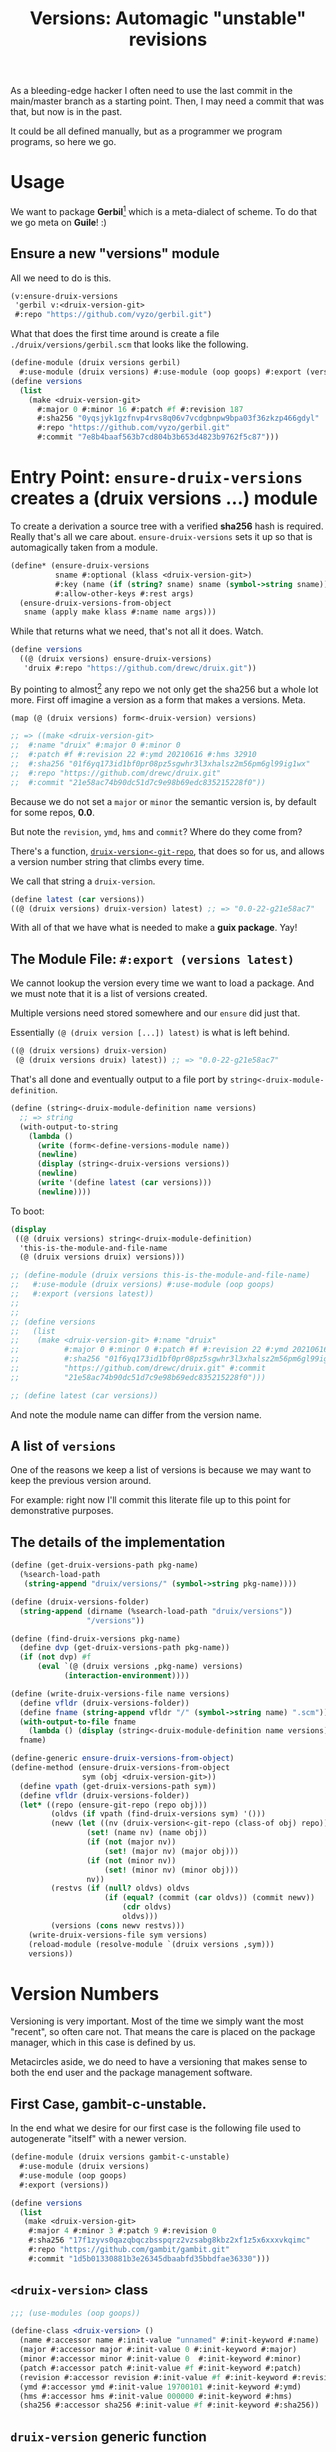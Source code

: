 #+TITLE: Versions: Automagic "unstable" revisions

As a bleeding-edge hacker I often need to use the last commit in the main/master branch as a starting point. Then, I may need a commit that was that, but now is in the past.

It could be all defined manually, but as a programmer we program programs, so here we go.

* Usage

We want to package *Gerbil*[fn:0] which is a meta-dialect of scheme. To do that
we go meta on *Guile*! :)

** Ensure a new "versions" module

All we need to do is this.

#+begin_src scheme
(v:ensure-druix-versions
 'gerbil v:<druix-version-git>
 #:repo "https://github.com/vyzo/gerbil.git")
#+end_src

What that does the first time around is create a file
~./druix/versions/gerbil.scm~ that looks like the following.

#+begin_src scheme
(define-module (druix versions gerbil)
  #:use-module (druix versions) #:use-module (oop goops) #:export (versions))
(define versions
  (list
    (make <druix-version-git>
      #:major 0 #:minor 16 #:patch #f #:revision 187
      #:sha256 "0yqsjyk1gzfnvp4rvs8q06v7vcdgbnpw9bpa03f36zkzp466gdyl"
      #:repo "https://github.com/vyzo/gerbil.git"
      #:commit "7e8b4baaf563b7cd804b3b653d4823b9762f5c87")))
#+end_src



* Entry Point: ~ensure-druix-versions~ creates a (druix versions ...) module


To create a derivation a source tree with a verified *sha256* hash is required.
Really that's all we care about. ~ensure-druix-versions~ sets it up so that is
automagically taken from a module.

#+begin_src scheme :noweb-ref ensure-druix-versions
(define* (ensure-druix-versions
          sname #:optional (klass <druix-version-git>)
          #:key (name (if (string? sname) sname (symbol->string sname)))
          #:allow-other-keys #:rest args)
  (ensure-druix-versions-from-object
   sname (apply make klass #:name name args)))
#+end_src

While that returns what we need, that's not all it does. Watch.

#+begin_src scheme
(define versions
  ((@ (druix versions) ensure-druix-versions)
   'druix #:repo "https://github.com/drewc/druix.git"))
#+end_src

By pointing to almost[fn:1] any repo we not only get the sha256 but a whole lot
more. First off imagine a version as a form that makes a versions. Meta.

#+begin_src scheme
(map (@ (druix versions) form<-druix-version) versions)

;; => ((make <druix-version-git>
;;  #:name "druix" #:major 0 #:minor 0
;;  #:patch #f #:revision 22 #:ymd 20210616 #:hms 32910
;;  #:sha256 "01f6yq173id1bf0pr08pz5sgwhr3l3xhalsz2m56pm6gl99ig1wx"
;;  #:repo "https://github.com/drewc/druix.git"
;;  #:commit "21e58ac74b90dc51d7c9e98b69edc835215228f0"))
#+end_src

Because we do not set a ~major~ or ~minor~ the semantic version is, by default
for some repos, *0.0*.

But note the ~revision~, ~ymd~, ~hms~ and ~commit~? Where do they come from?

There's a function, [[#druixVersionGitRepo][~druix-version<-git-repo~]], that does so for us, and allows a
version number string that climbs every time.

We call that string a ~druix-version~.

#+begin_src scheme
(define latest (car versions))
((@ (druix versions) druix-version) latest) ;; => "0.0-22-g21e58ac7"
#+end_src

With all of that we have what is needed to make a *guix package*. Yay!


** The Module File: ~#:export (versions latest)~

We cannot lookup the version every time we want to load a package. And we must
note that it is a list of versions created.

Multiple versions need stored somewhere and our ~ensure~ did just that.

Essentially ~(@ (druix version [...]) latest)~ is what is left behind.

#+begin_src scheme
((@ (druix versions) druix-version)
 (@ (druix versions druix) latest)) ;; => "0.0-22-g21e58ac7"
#+end_src

That's all done and eventually output to a file port by
~string<-druix-module-definition~.

#+begin_src scheme :noweb-ref string<-druix-module-definition
(define (string<-druix-module-definition name versions)
  ;; => string
  (with-output-to-string
    (lambda ()
      (write (form<-define-versions-module name))
      (newline)
      (display (string<-druix-versions versions))
      (newline)
      (write '(define latest (car versions)))
      (newline))))
#+end_src

To boot:

#+begin_src scheme
(display
 ((@ (druix versions) string<-druix-module-definition)
  'this-is-the-module-and-file-name
  (@ (druix versions druix) versions)))

;; (define-module (druix versions this-is-the-module-and-file-name)
;;   #:use-module (druix versions) #:use-module (oop goops)
;;   #:export (versions latest))
;;
;;
;; (define versions
;;   (list
;;    (make <druix-version-git> #:name "druix"
;;          #:major 0 #:minor 0 #:patch #f #:revision 22 #:ymd 20210616 #:hms 32910
;;          #:sha256 "01f6yq173id1bf0pr08pz5sgwhr3l3xhalsz2m56pm6gl99ig1wx" #:repo
;;          "https://github.com/drewc/druix.git" #:commit
;;          "21e58ac74b90dc51d7c9e98b69edc835215228f0")))

;; (define latest (car versions))

#+end_src

And note the module name can differ from the version name.




** A list of ~versions~

One of the reasons we keep a list of versions is because we may want to keep the
previous version around.

For example: right now I'll commit this literate file up to this point for demonstrative purposes.


** The details of the implementation

#+begin_src scheme :noweb-ref and-ensure-druix-versions
(define (get-druix-versions-path pkg-name)
  (%search-load-path
   (string-append "druix/versions/" (symbol->string pkg-name))))

(define (druix-versions-folder)
  (string-append (dirname (%search-load-path "druix/versions"))
                 "/versions"))

(define (find-druix-versions pkg-name)
  (define dvp (get-druix-versions-path pkg-name))
  (if (not dvp) #f
      (eval `(@ (druix versions ,pkg-name) versions)
            (interaction-environment))))

(define (write-druix-versions-file name versions)
  (define vfldr (druix-versions-folder))
  (define fname (string-append vfldr "/" (symbol->string name) ".scm"))
  (with-output-to-file fname
    (lambda () (display (string<-druix-module-definition name versions))))
  fname)

(define-generic ensure-druix-versions-from-object)
(define-method (ensure-druix-versions-from-object
                sym (obj <druix-version-git>))
  (define vpath (get-druix-versions-path sym))
  (define vfldr (druix-versions-folder))
  (let* ((repo (ensure-git-repo (repo obj)))
         (oldvs (if vpath (find-druix-versions sym) '()))
         (newv (let ((nv (druix-version<-git-repo (class-of obj) repo)))
                 (set! (name nv) (name obj))
                 (if (not (major nv))
                     (set! (major nv) (major obj)))
                 (if (not (minor nv))
                     (set! (minor nv) (minor obj)))
                 nv))
         (restvs (if (null? oldvs) oldvs
                     (if (equal? (commit (car oldvs)) (commit newv))
                         (cdr oldvs)
                         oldvs)))
         (versions (cons newv restvs)))
    (write-druix-versions-file sym versions)
    (reload-module (resolve-module `(druix versions ,sym)))
    versions))

#+end_src
* Version Numbers

Versioning is very important. Most of the time we simply want the most "recent",
so often care not. That means the care is placed on the package manager, which
in this case is defined by us.

Metacircles aside, we do need to have a versioning that makes sense to both the
end user and the package management software.

** First Case, gambit-c-unstable.
:PROPERTIES:
:CUSTOM_ID: versionFirstCase
:END:

In the end what we desire for our first case is the following file used to
autogenerate "itself" with a newer version.

#+begin_src scheme :tangle ../druix/versions/gambit-c-unstable.scm :mkdirp t
(define-module (druix versions gambit-c-unstable)
  #:use-module (druix versions)
  #:use-module (oop goops)
  #:export (versions))

(define versions
  (list
   (make <druix-version-git>
    #:major 4 #:minor 3 #:patch 9 #:revision 0
    #:sha256 "17f1zyvs0qazqbqczbsspqrz2vzsabg8kbz2xf1z5x6xxxvkqimc"
    #:repo "https://github.com/gambit/gambit.git"
    #:commit "1d5b01330881b3e26345dbaabfd35bbdfae36330")))
#+end_src

** ~<druix-version>~ class

#+begin_src scheme :noweb-ref druix-version-class
;;; (use-modules (oop goops))

(define-class <druix-version> ()
  (name #:accessor name #:init-value "unnamed" #:init-keyword #:name)
  (major #:accessor major #:init-value 0 #:init-keyword #:major)
  (minor #:accessor minor #:init-value 0  #:init-keyword #:minor)
  (patch #:accessor patch #:init-value #f #:init-keyword #:patch)
  (revision #:accessor revision #:init-value #f #:init-keyword #:revision)
  (ymd #:accessor ymd #:init-value 19700101 #:init-keyword #:ymd)
  (hms #:accessor hms #:init-value 000000 #:init-keyword #:hms)
  (sha256 #:accessor sha256 #:init-value #f #:init-keyword #:sha256))
#+end_src

** ~druix-version~ generic function

#+begin_src scheme :noweb-ref druix-version-fn
(define-generic druix-version)

(define-method (druix-version (v <druix-version>))
  (string-append
   (number->string (major v)) "."
   (number->string (minor v))
   (let ((p (patch v)))
     (if p (string-append "." (number->string p)) ""))
   (let ((rev (revision v)))
     (if rev (string-append "-" (number->string rev)) ""))))
#+end_src

** ~parse-druix-version~

As luck would have it, both my starting git repos have a tag that defines the
version. ~"v0.16-187-g7e8b4baa"~ for gerbil and ~"v4.9.3-1413-g89609f52"~ for
gambit.

It seems that is ~<tag>-<revision>-<commit>~. The [[#druixVersionGit][~<druix-version-git>~ subclass]]
takes care of the commit, and our ~<druix-version>~ does not have such a thing,
so that can be ignored.

#+begin_src scheme :noweb-ref alist-parse-dv
(define (alist<-parse-druix-version str)
  (define version '())
  (define semantic '(major minor patch))
  (define (vnum s start)
    (string-match "^[v|\\.]([0-9]+)" s start))
  (define (rev s start)
    (string-match "-([0-9]+)-" s start))
  (let vnums ((t semantic)
              (start 0))
    (define m?
      (if (eq? #t t)
          ;; not on revision and failed
          #f
          (if (null? t)
              ;; done semantic, onto revision
              (rev str start)
              ;; semantic version
              (vnum str start))))
    (if (not m?)
        (if (not (null? t))
            ;;; try for revision which is always there.
            (vnums '() start)
            (if (null? version) #f (reverse version)))
        ;;; there was a match! put it in versions and continue
        (let ((n (eval-string (match:substring m? 1)))
              (s (match:end m?)))
          (set! version
                (cons* (cons (if (null? t) 'revision (car t)) n)
                       version))
          (vnums (or (null? t) (cdr t)) s)))))
#+end_src

** ~druix-version<-git-repo~
:PROPERTIES:
:CUSTOM_ID: druixVersionGitRepo
:END:

Now that we have that, using a bunch of [[file:utils.org][(druix utils)]] we can make a [[*~<druix-version-git>~
 subclass][~<druix-version-git>~]] from the most recent commit by default, or whatever the
passed checkout (~repo-or-uri~) has.

#+begin_src scheme :noweb-ref druix-version<-git-repo
(define (druix-version<-git-repo klass repo-or-uri . uri-args)
  (define grepo (apply ensure-git-repo repo-or-uri uri-args))
  (define gbranch (with-directory-excursion grepo
      ($cmd "git" "branch" "--show-current")))
  (define vrev
    (string->number
     (with-directory-excursion grepo
      ($cmd "git" "rev-list" gbranch "--count"))))
  (define gcommit (git-repo-current-commit grepo))

  (define gdesc (git-repo-describe--tags grepo))
  (define valist (catch #t (lambda ()
                             (alist<-parse-druix-version gdesc))
                       (lambda _ `((revision . ,vrev)))))

  (define gsha256 (sha256<-directory grepo))
  (define vrepo
    (with-directory-excursion grepo
      ($cmd "git" "remote" "get-url" "origin")))
  (define gymd
    (with-directory-excursion grepo
      ($cmd "sh" "-c" "TZ=UTC git show --quiet --date='format-local:%Y%m%d' --format=%cd")))
  (define ghms
    (with-directory-excursion grepo
      ($cmd "sh" "-c" "TZ=UTC git show --quiet --date='format-local:%H%M%S' --format=%cd")))

  (make klass
    #:major (assoc-ref valist 'major)
    #:minor (assoc-ref valist 'minor)
    #:patch (assoc-ref valist 'patch)
    #:revision (assoc-ref valist 'revision)
    #:ymd (string->number gymd)
    #:hms (string->number ghms)
    #:repo vrepo
    #:commit gcommit
    #:sha256 gsha256))
#+end_src

()
** ~form-<druix-version~, metatime!

This remakes a ~make <class> initargs ...~ form.

#+begin_src scheme :noweb-ref form-from
(define-generic form<-druix-version)
(define-method (form<-druix-version (v <druix-version>))
  (define slots
    (filter (lambda (sd)
              (slot-bound? v (slot-definition-name sd)))
            (filter slot-definition-init-keyword
                    (class-slots (class-of v)))))

  `(make ,(class-name (class-of v))
     ,@(let sdv ((sds slots))
    (if (null? sds) sds
        (let ((sd (car sds)))
          (cons* (slot-definition-init-keyword sd)
                 (slot-ref v (slot-definition-name sd))
                 (sdv (cdr sds))))))))

#+end_src

** ~<druix-version-git>~ subclass
:PROPERTIES:
:CUSTOM_ID: druixVersionGit
:END:

#+begin_src scheme :noweb-ref druix-version-git-class
(define-class <druix-version-git> (<druix-version>)
  (repo #:accessor repo #:init-keyword #:repo)
  (commit #:accessor commit #:init-keyword #:commit))

(define-method (druix-version (v <druix-version-git>))
  (define c (string-copy (commit v) 0 8))
  (string-append (next-method) "-g" c))
#+end_src


* ~generate-version-file~

The entire point behind this code is to avoid needing to do something similar the following /for every new commit in all unstable releases/.

#+begin_src shell
cd `mktemp -d`
git clone --depth=1 https://github.com/gambit/gambit.git
cd gambit

_GambcCommit=`git log -1 --format="%H"`
_Gambc256=$(guix hash -xr "`pwd`")
echo commit: $_GambcCommit ; echo sha256: $_Gambc256
#+end_src

*=>*
| commit: | 0902421dbbdab0f039ca997861adb0e1f754b463             |
| sha256: | 13f9xdi871213p2dbxi4p6kynydhjm7mgqcay149n8dwl6wnz2ih |

In fact, if you notice, those numbers are different than our initial [[#versionFirstCase][First Case]],
which means that this is exactly what we want to generate our new version!

** ~define-module-form<-druix-version~

The file starts with a ~define-module~

#+begin_src scheme :noweb-ref define-module-form
(define (form<-define-versions-module name)
  `(define-module
     (druix versions ,(if (string? name) (string->symbol name) name))
     #:use-module (druix versions)
     #:use-module (oop goops)
     #:export (versions latest)))
#+end_src

Let's try it out.

#+begin_src scheme
> (form<-define-versions-module 'gambit-c-unstable)
=> (define-module (druix versions gambit-c-unstable)
     #:use-module (druix versions)
     #:use-module (oop goops)
     #:export (versions latest))
#+end_src

** ~string<-druix-versions~.

#+begin_src scheme :noweb-ref update-druix-version
(define (string<-druix-versions vs)
  (with-output-to-string
    (lambda ()
      (display "(define versions \n  (list \n")
      (let ((one #t))
      (map (lambda (form)
             (if (not one) (newline) (set! one #f))
             (display "    ")
             (pretty-print form))
           (map form<-druix-version vs))
      (display "))")
      (newline)))))
#+end_src



* /File/ ~druix/versions.scm~

#+begin_src scheme :noweb yes :tangle ../druix/versions.scm
(define-module (druix versions)
  #:use-module (oop goops)
  #:use-module (druix utils)
  #:use-module (ice-9 textual-ports)
  #:use-module (ice-9 regex)
  #:use-module (guix build utils)
  #:use-module (ice-9 pretty-print)
  #:export
  (<druix-version>
   major minor patch revision ymd hms sha256

   <druix-version-git>
   repo commit

   alist<-parse-druix-version
   druix-version<-git-repo

   druix-version
   form<-druix-version
   form<-define-versions-module
   string<-druix-module-definition

   ensure-druix-versions

   update-druix-version update-druix-versions
   find-druix-versions

   string<-druix-versions
   new-versions-file-values<-druix-package-name))

<<druix-version-class>>
<<druix-version-fn>>

<<form-from>>
<<druix-version-git-class>>

<<define-module-form>>

<<update-druix-version>>

<<alist-parse-dv>>

<<druix-version<-git-repo>>

<<string<-druix-module-definition>>

<<and-ensure-druix-versions>>
<<ensure-druix-versions>>

#+end_src

* Footnotes
[fn:1] Make a bug report or even better a PR if it does not work :)

[fn:0] https://cons.io
